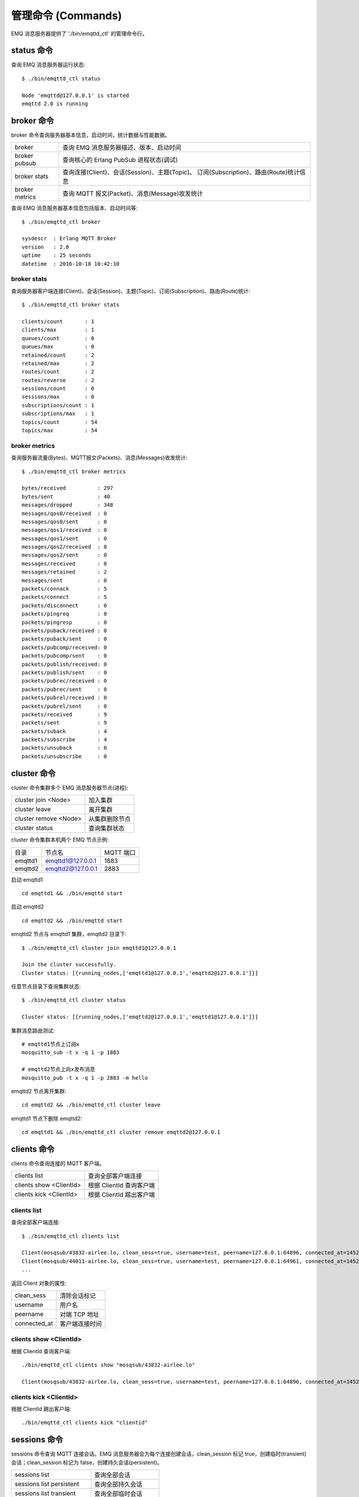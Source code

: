 
.. _commands:

===================
管理命令 (Commands)
===================

EMQ 消息服务器提供了 './bin/emqttd_ctl' 的管理命令行。

-----------
status 命令
-----------

查询 EMQ 消息服务器运行状态::

    $ ./bin/emqttd_ctl status

    Node 'emqttd@127.0.0.1' is started
    emqttd 2.0 is running

-----------
broker 命令
-----------

broker 命令查询服务器基本信息，启动时间，统计数据与性能数据。

+----------------+-----------------------------------------------+
| broker         | 查询 EMQ 消息服务器描述、版本、启动时间       |
+----------------+-----------------------------------------------+
| broker pubsub  | 查询核心的 Erlang PubSub 进程状态(调试)       |
+----------------+-----------------------------------------------+
| broker stats   | 查询连接(Client)、会话(Session)、主题(Topic)、|
|                | 订阅(Subscription)、路由(Route)统计信息       |
+----------------+-----------------------------------------------+
| broker metrics | 查询 MQTT 报文(Packet)、消息(Message)收发统计 |
+----------------+-----------------------------------------------+

查询 EMQ 消息服务器基本信息包括版本、启动时间等::

    $ ./bin/emqttd_ctl broker

    sysdescr  : Erlang MQTT Broker
    version   : 2.0
    uptime    : 25 seconds
    datetime  : 2016-10-18 10:42:10

broker stats
------------

查询服务器客户端连接(Client)、会话(Session)、主题(Topic)、订阅(Subscription)、路由(Route)统计::

    $ ./bin/emqttd_ctl broker stats

    clients/count       : 1
    clients/max         : 1
    queues/count        : 0
    queues/max          : 0
    retained/count      : 2
    retained/max        : 2
    routes/count        : 2
    routes/reverse      : 2
    sessions/count      : 0
    sessions/max        : 0
    subscriptions/count : 1
    subscriptions/max   : 1
    topics/count        : 54
    topics/max          : 54

broker metrics
--------------

查询服务器流量(Bytes)、MQTT报文(Packets)、消息(Messages)收发统计::

    $ ./bin/emqttd_ctl broker metrics

    bytes/received          : 297
    bytes/sent              : 40
    messages/dropped        : 348
    messages/qos0/received  : 0
    messages/qos0/sent      : 0
    messages/qos1/received  : 0
    messages/qos1/sent      : 0
    messages/qos2/received  : 0
    messages/qos2/sent      : 0
    messages/received       : 0
    messages/retained       : 2
    messages/sent           : 0
    packets/connack         : 5
    packets/connect         : 5
    packets/disconnect      : 0
    packets/pingreq         : 0
    packets/pingresp        : 0
    packets/puback/received : 0
    packets/puback/sent     : 0
    packets/pubcomp/received: 0
    packets/pubcomp/sent    : 0
    packets/publish/received: 0
    packets/publish/sent    : 0
    packets/pubrec/received : 0
    packets/pubrec/sent     : 0
    packets/pubrel/received : 0
    packets/pubrel/sent     : 0
    packets/received        : 9
    packets/sent            : 9
    packets/suback          : 4
    packets/subscribe       : 4
    packets/unsuback        : 0
    packets/unsubscribe     : 0

------------
cluster 命令
------------

cluster 命令集群多个 EMQ 消息服务器节点(进程):

+-----------------------+---------------------+
| cluster join <Node>   | 加入集群            |
+-----------------------+---------------------+
| cluster leave         | 离开集群            |
+-----------------------+---------------------+
| cluster remove <Node> | 从集群删除节点      |
+-----------------------+---------------------+
| cluster status        | 查询集群状态        |
+-----------------------+---------------------+

cluster 命令集群本机两个 EMQ 节点示例:

+-----------+---------------------+-------------+
| 目录      | 节点名              | MQTT 端口   |
+-----------+---------------------+-------------+
| emqttd1   | emqttd1@127.0.0.1   | 1883        |
+-----------+---------------------+-------------+
| emqttd2   | emqttd2@127.0.0.1   | 2883        |
+-----------+---------------------+-------------+

启动 emqttd1 ::

    cd emqttd1 && ./bin/emqttd start

启动 emqttd2 ::

    cd emqttd2 && ./bin/emqttd start

emqttd2 节点与 emqttd1 集群，emqttd2 目录下::

    $ ./bin/emqttd_ctl cluster join emqttd1@127.0.0.1

    Join the cluster successfully.
    Cluster status: [{running_nodes,['emqttd1@127.0.0.1','emqttd2@127.0.0.1']}]

任意节点目录下查询集群状态::

    $ ./bin/emqttd_ctl cluster status

    Cluster status: [{running_nodes,['emqttd2@127.0.0.1','emqttd1@127.0.0.1']}]

集群消息路由测试::

    # emqttd1节点上订阅x
    mosquitto_sub -t x -q 1 -p 1883

    # emqttd2节点上向x发布消息
    mosquitto_pub -t x -q 1 -p 2883 -m hello

emqttd2 节点离开集群::

    cd emqttd2 && ./bin/emqttd_ctl cluster leave

emqttd1 节点下删除 emqttd2::

    cd emqttd1 && ./bin/emqttd_ctl cluster remove emqttd2@127.0.0.1

------------
clients 命令
------------

clients 命令查询连接的 MQTT 客户端。

+-------------------------+-----------------------------+
| clients list            | 查询全部客户端连接          |
+-------------------------+-----------------------------+
| clients show <ClientId> | 根据 ClientId 查询客户端    |
+-------------------------+-----------------------------+
| clients kick <ClientId> | 根据 ClientId 踢出客户端    |
+-------------------------+-----------------------------+

clients list
------------

查询全部客户端连接::

    $ ./bin/emqttd_ctl clients list

    Client(mosqsub/43832-airlee.lo, clean_sess=true, username=test, peername=127.0.0.1:64896, connected_at=1452929113)
    Client(mosqsub/44011-airlee.lo, clean_sess=true, username=test, peername=127.0.0.1:64961, connected_at=1452929275)
    ...

返回 Client 对象的属性:

+--------------+-----------------------------+
| clean_sess   | 清除会话标记                |
+--------------+-----------------------------+
| username     | 用户名                      |
+--------------+-----------------------------+
| peername     | 对端 TCP 地址               |
+--------------+-----------------------------+
| connected_at | 客户端连接时间              |
+--------------+-----------------------------+

clients show <ClientId>
-----------------------

根据 ClientId 查询客户端::

    ./bin/emqttd_ctl clients show "mosqsub/43832-airlee.lo"

    Client(mosqsub/43832-airlee.lo, clean_sess=true, username=test, peername=127.0.0.1:64896, connected_at=1452929113)

clients kick <ClientId>
-----------------------

根据 ClientId 踢出客户端::

    ./bin/emqttd_ctl clients kick "clientid"

.. _command_sessions::

-------------
sessions 命令
-------------

sessions 命令查询 MQTT 连接会话。EMQ 消息服务器会为每个连接创建会话，clean_session 标记 true，创建临时(transient)会话；clean_session 标记为 false，创建持久会话(persistent)。

+--------------------------+-----------------------------+
| sessions list            | 查询全部会话                |
+--------------------------+-----------------------------+
| sessions list persistent | 查询全部持久会话            |
+--------------------------+-----------------------------+
| sessions list transient  | 查询全部临时会话            |
+--------------------------+-----------------------------+
| sessions show <ClientId> | 根据 ClientID 查询会话      |
+--------------------------+-----------------------------+

sessions list
-------------

查询全部会话::

    $ ./bin/emqttd_ctl sessions list

    Session(clientid, clean_sess=false, max_inflight=100, inflight_queue=0, message_queue=0, message_dropped=0, awaiting_rel=0, awaiting_ack=0, awaiting_comp=0, created_at=1452935508)
    Session(mosqsub/44101-airlee.lo, clean_sess=true, max_inflight=100, inflight_queue=0, message_queue=0, message_dropped=0, awaiting_rel=0, awaiting_ack=0, awaiting_comp=0, created_at=1452935401)

返回 Session 对象属性:

+-------------------+----------------------------------------+
| clean_sess        | false: 持久会话，true: 临时会话        |
+-------------------+----------------------------------------+
| max_inflight      | 飞行窗口(最大允许同时下发消息数)       |
+-------------------+----------------------------------------+
| inflight_queue    | 当前正在下发的消息数                   |
+-------------------+----------------------------------------+
| message_queue     | 当前缓存消息数                         |
+-------------------+----------------------------------------+
| message_dropped   | 会话丢掉的消息数                       |
+-------------------+----------------------------------------+
| awaiting_rel      | 等待客户端发送 PUBREL 的 QoS2 消息数   |
+-------------------+----------------------------------------+
| awaiting_ack      | 等待客户端响应 PUBACK 的 QoS1/2 消息数 |
+-------------------+----------------------------------------+
| awaiting_comp     | 等待客户端响应 PUBCOMP 的 QoS2 消息数  |
+-------------------+----------------------------------------+
| created_at        | 会话创建时间戳                         |
+-------------------+----------------------------------------+

sessions list persistent
------------------------

查询全部持久会话::

    $ ./bin/emqttd_ctl sessions list persistent

    Session(clientid, clean_sess=false, max_inflight=100, inflight_queue=0, message_queue=0, message_dropped=0, awaiting_rel=0, awaiting_ack=0, awaiting_comp=0, created_at=1452935508)

sessions list transient
-----------------------

查询全部临时会话::

    $ ./bin/emqttd_ctl sessions list transient

    Session(mosqsub/44101-airlee.lo, clean_sess=true, max_inflight=100, inflight_queue=0, message_queue=0, message_dropped=0, awaiting_rel=0, awaiting_ack=0, awaiting_comp=0, created_at=1452935401)

sessions show <ClientId>
------------------------

根据 ClientId 查询会话::

    $ ./bin/emqttd_ctl sessions show clientid

    Session(clientid, clean_sess=false, max_inflight=100, inflight_queue=0, message_queue=0, message_dropped=0, awaiting_rel=0, awaiting_ack=0, awaiting_comp=0, created_at=1452935508)

-----------
routes 命令
-----------

routes 命令查询路由表。

routes list
-----------

查询全部路由::

    $ ./bin/emqttd_ctl routes list

    t2/# -> emqttd2@127.0.0.1
    t/+/x -> emqttd2@127.0.0.1,emqttd@127.0.0.1

routes show <Topic>
-------------------

根据 Topic 查询一条路由::

    $ ./bin/emqttd_ctl routes show t/+/x

    t/+/x -> emqttd2@127.0.0.1,emqttd@127.0.0.1

-----------
topics 命令
-----------

topics 命令查询当前的主题(Topic)表。

topics list
-----------

查询全部主题(Topic)::

    $ ./bin/emqttd_ctl topics list

    $SYS/brokers/emqttd@127.0.0.1/metrics/packets/subscribe: static
    $SYS/brokers/emqttd@127.0.0.1/stats/subscriptions/max: static
    $SYS/brokers/emqttd2@127.0.0.1/stats/subscriptions/count: static
    ...

topics show <Topic>
-------------------

查询某个主题(Topic)::

    $ ./bin/emqttd_ctl topics show '$SYS/brokers'

    $SYS/brokers: static

------------------
subscriptions 命令
------------------

subscriptions 命令查询消息服务器的订阅(Subscription)表。

+--------------------------------------------+--------------------------+
| subscriptions list                         | 查询全部订阅             |
+--------------------------------------------+--------------------------+
| subscriptions show <ClientId>              | 查询某个 ClientId 的订阅 |
+--------------------------------------------+--------------------------+

subscriptions list
------------------

查询全部订阅::

    $ ./bin/emqttd_ctl subscriptions list

    mosqsub/91042-airlee.lo -> t/y:1
    mosqsub/90475-airlee.lo -> t/+/x:2

subscriptions show <ClientId>
-----------------------------

查询某个 Client 的订阅::

    $ ./bin/emqttd_ctl subscriptions show 'mosqsub/90475-airlee.lo'

    mosqsub/90475-airlee.lo -> t/+/x:2

------------
plugins 命令
------------

plugins 命令用于加载、卸载、查询插件应用。EMQ 消息服务器通过插件扩展认证、定制功能，插件置于 plugins/ 目录下。

+---------------------------+-------------------------+
| plugins list              | 列出全部插件(Plugin)    |
+---------------------------+-------------------------+
| plugins load <Plugin>     | 加载插件(Plugin)        |
+---------------------------+-------------------------+
| plugins unload <Plugin>   | 卸载插件(Plugin)        |
+---------------------------+-------------------------+

plugins list
------------

列出全部插件::

    $ ./bin/emqttd_ctl plugins list

    Plugin(emqttd_dashboard, version=0.16.0, description=emqttd web dashboard, active=true)
    Plugin(emqttd_plugin_mysql, version=0.16.0, description=emqttd Authentication/ACL with MySQL, active=false)
    Plugin(emqttd_plugin_pgsql, version=0.16.0, description=emqttd PostgreSQL Plugin, active=false)
    Plugin(emqttd_plugin_redis, version=0.16.0, description=emqttd Redis Plugin, active=false)
    Plugin(emqttd_plugin_template, version=0.16.0, description=emqttd plugin template, active=false)
    Plugin(emqttd_recon, version=0.16.0, description=emqttd recon plugin, active=false)
    Plugin(emqttd_stomp, version=0.16.0, description=Stomp Protocol Plugin for emqttd broker, active=false)

插件属性:

+-------------+-----------------+
| version     | 插件版本        |
+-------------+-----------------+
| description | 插件描述        |
+-------------+-----------------+
| active      | 是否已加载      |
+-------------+-----------------+

load <Plugin>
-------------

加载插件::

    $ ./bin/emqttd_ctl plugins load emq_recon

    Start apps: [recon,emq_recon]
    Plugin emqttd_recon loaded successfully.

unload <Plugin>
---------------

卸载插件::

    $ ./bin/emqttd_ctl plugins unload emq_recon

    Plugin emq_recon unloaded successfully.

------------
bridges 命令
------------

bridges 命令用于在多台 EMQ 服务器节点间创建桥接::

                  ---------                     ---------
    Publisher --> | node1 | --Bridge Forward--> | node2 | --> Subscriber
                  ---------                     ---------

+----------------------------------------+---------------------------+
| bridges list                           | 查询全部桥接              |
+----------------------------------------+---------------------------+
| bridges options                        | 查询创建桥接选项          |
+----------------------------------------+---------------------------+
| bridges start <Node> <Topic>           | 创建桥接                  |
+----------------------------------------+---------------------------+
| bridges start <Node> <Topic> <Options> | 创建桥接并带选项设置      |
+----------------------------------------+---------------------------+
| bridges stop <Node> <Topic>            | 删除桥接                  |
+----------------------------------------+---------------------------+

创建一条 emqttd1 -> emqttd2 节点的桥接，转发传感器主题(Topic)消息到 emqttd2::

    $ ./bin/emqttd_ctl bridges start emqttd2@127.0.0.1 sensor/#

    bridge is started.

    $ ./bin/emqttd_ctl bridges list

    bridge: emqttd1@127.0.0.1--sensor/#-->emqttd2@127.0.0.1

测试 emqttd1--sensor/#-->emqttd2 的桥接::

    #emqttd2节点上

    mosquitto_sub -t sensor/# -p 2883 -d

    #emqttd1节点上

    mosquitto_pub -t sensor/1/temperature -m "37.5" -d

bridge options
--------------

查询 bridge 创建选项设置::

    $ ./bin/emqttd_ctl bridges options

    Options:
      qos     = 0 | 1 | 2
      prefix  = string
      suffix  = string
      queue   = integer
    Example:
      qos=2,prefix=abc/,suffix=/yxz,queue=1000

bridges stop <Node> <Topic>
---------------------------

删除 emqttd1--sensor/#-->emqttd2 的桥接::

    $ ./bin/emqttd_ctl bridges stop emqttd2@127.0.0.1 sensor/#

    bridge is stopped.

-------
vm 命令
-------

vm 命令用于查询 Erlang 虚拟机负载、内存、进程、IO 信息。

+-------------+-------------------------+
| vm all      | 查询 VM 全部信息        |
+-------------+-------------------------+
| vm load     | 查询 VM 负载            |
+-------------+-------------------------+
| vm memory   | 查询 VM 内存            |
+-------------+-------------------------+
| vm process  | 查询 VM Erlang 进程数量 |
+-------------+-------------------------+
| vm io       | 查询 VM io 最大文件句柄 |
+-------------+-------------------------+

vm load
-------

查询 VM 负载::

    $ ./bin/emqttd_ctl vm load

    cpu/load1               : 2.21
    cpu/load5               : 2.60
    cpu/load15              : 2.36

vm memory
---------

查询 VM 内存::

    $ ./bin/emqttd_ctl vm memory

    memory/total            : 23967736
    memory/processes        : 3594216
    memory/processes_used   : 3593112
    memory/system           : 20373520
    memory/atom             : 512601
    memory/atom_used        : 491955
    memory/binary           : 51432
    memory/code             : 13401565
    memory/ets              : 1082848

vm process
----------

查询 Erlang 进程数量::

    $ ./bin/emqttd_ctl vm process

    process/limit           : 8192
    process/count           : 221

vm io
-----

查询 IO 最大句柄数::

    $ ./bin/emqttd_ctl vm io

    io/max_fds              : 2560
    io/active_fds           : 1

----------
trace 命令
----------

trace 命令用于追踪某个客户端或 Topic，打印日志信息到文件。

+-----------------------------------+-----------------------------------+
| trace list                        | 查询全部开启的追踪                |
+-----------------------------------+-----------------------------------+
| trace client <ClientId> <LogFile> | 开启 Client 追踪，日志到文件      |
+-----------------------------------+-----------------------------------+
| trace client <ClientId> off       | 关闭 Client 追踪                  |
+-----------------------------------+-----------------------------------+
| trace topic <Topic> <LogFile>     | 开启 Topic 追踪，日志到文件       |
+-----------------------------------+-----------------------------------+
| trace topic <Topic> off           | 关闭 Topic 追踪                   |
+-----------------------------------+-----------------------------------+

trace client <ClientId> <LogFile>
---------------------------------

开启 Client 追踪::

    $ ./bin/emqttd_ctl trace client clientid log/clientid_trace.log

    trace client clientid successfully.


trace client <ClientId> off
---------------------------

关闭 Client 追踪::

    $ ./bin/emqttd_ctl trace client clientid off

    stop to trace client clientid successfully.

trace topic <Topic> <LogFile>
-----------------------------

开启 Topic 追踪::

    $ ./bin/emqttd_ctl trace topic topic log/topic_trace.log

    trace topic topic successfully.

trace topic <Topic> off
-----------------------

关闭 Topic 追踪::

    $ ./bin/emqttd_ctl trace topic topic off

    stop to trace topic topic successfully.

trace list
----------

查询全部开启的追踪::

    $ ./bin/emqttd_ctl trace list

    trace client clientid -> log/clientid_trace.log
    trace topic topic -> log/topic_trace.log

---------
listeners
---------

listeners 命令用于查询开启的 TCP 服务监听器::

    $ ./bin/emqttd_ctl listeners

    listener on mqtt:api:127.0.0.1:8080
      acceptors       : 4
      max_clients     : 64
      current_clients : 0
      shutdown_count  : []
    listener on mqtt:wss:8084
      acceptors       : 4
      max_clients     : 64
      current_clients : 0
      shutdown_count  : []
    listener on mqtt:ssl:8883
      acceptors       : 16
      max_clients     : 1024
      current_clients : 0
      shutdown_count  : []
    listener on mqtt:ws:8083
      acceptors       : 4
      max_clients     : 64
      current_clients : 0
      shutdown_count  : []
    listener on mqtt:tcp:0.0.0.0:1883
      acceptors       : 16
      max_clients     : 102400
      current_clients : 0
      shutdown_count  : []
    listener on mqtt:tcp:127.0.0.1:11883
      acceptors       : 16
      max_clients     : 102400
      current_clients : 0
      shutdown_count  : []
    listener on dashboard:http:18083
      acceptors       : 2
      max_clients     : 512
      current_clients : 0
      shutdown_count  : []

listener 参数说明:

+-----------------+-----------------------------------+
| acceptors       | TCP Acceptor 池                   |
+-----------------+-----------------------------------+
| max_clients     | 最大允许连接数                    |
+-----------------+-----------------------------------+
| current_clients | 当前连接数                        |
+-----------------+-----------------------------------+
| shutdown_count  | Socket 关闭原因统计               |
+-----------------+-----------------------------------+

重启监听端口::

    $ ./bin/emqttd_ctl listeners restart mqtt:tcp 0.0.0.0:1883
    Restart mqtt:tcp listener on 0.0.0.0:1883 successfully.

停止监听端口::

    $ ./bin/emqttd_ctl listeners stop mqtt:tcp 0.0.0.0:1883
    Stop mqtt:tcp listener on 0.0.0.0:1883 successfully.

-----------
mnesia 命令
-----------

查询 mnesia 数据库系统状态。

-----------
admins 命令
-----------

Dashboard 插件会自动注册 admins 命令，用于创建、删除管理员账号，重置管理员密码。

+------------------------------------+-----------------------------+
| admins add <Username> <Password>   | 创建 admin 账号             |
+------------------------------------+-----------------------------+
| admins passwd <Username> <Password>| 重置 admin 密码             |
+------------------------------------+-----------------------------+
| admins del <Username>              | 删除 admin 账号             |
+------------------------------------+-----------------------------+

admins add
----------

创建 admin 账户::

    $ ./bin/emqttd_ctl admins add root public
    ok

admins passwd
-------------

重置 admin 账户密码::

    $ ./bin/emqttd_ctl admins passwd root private
    ok

admins del
----------

删除 admin 账户::

    $ ./bin/emqttd_ctl admins del root
    ok

